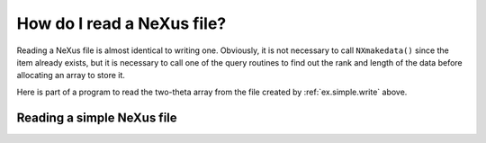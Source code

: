 .. $Id$

.. _Introduction-HowToRead:

How do I read a NeXus file?
---------------------------------------------------------------------------------

.. index:: file; read
.. index:: NAPI
.. index:: rank

Reading a NeXus file is almost identical to writing one. Obviously, it is not
necessary to call ``NXmakedata()`` 
since the item already exists, but it
is necessary to call one of the query routines to find out the rank
and length of the data before allocating an array to store it.

Here is part of a program to read the two-theta array from the file
created by :ref:`ex.simple.write` above.

.. _ex.simple.read:

Reading a simple NeXus file
^^^^^^^^^^^^^^^^^^^^^^^^^^^^^^^^^^^^^^^^^^^^^^^^^^^^^^^^^^^^^^^^^^

.. index:: example; simple

.. code-block:: text
	:linenos: 

	 NXopen ('NXfile.nxs', NXACC_READ, &fileID);
	   NXopengroup (fileID, "Scan", "NXentry");
		 NXopengroup (fileID, "data", "NXdata");
		   NXopendata (fileID, "two_theta");
			 NXgetinfo (fileID, &rank, dims, &datatype);
			 NXmalloc ((void **) &tth, rank, dims, datatype);
			 NXgetdata (fileID, tth);
		   NXclosedata (fileID);
		 NXclosegroup (fileID);
	   NXclosegroup (fileID);
	 NXclose (fileID);
